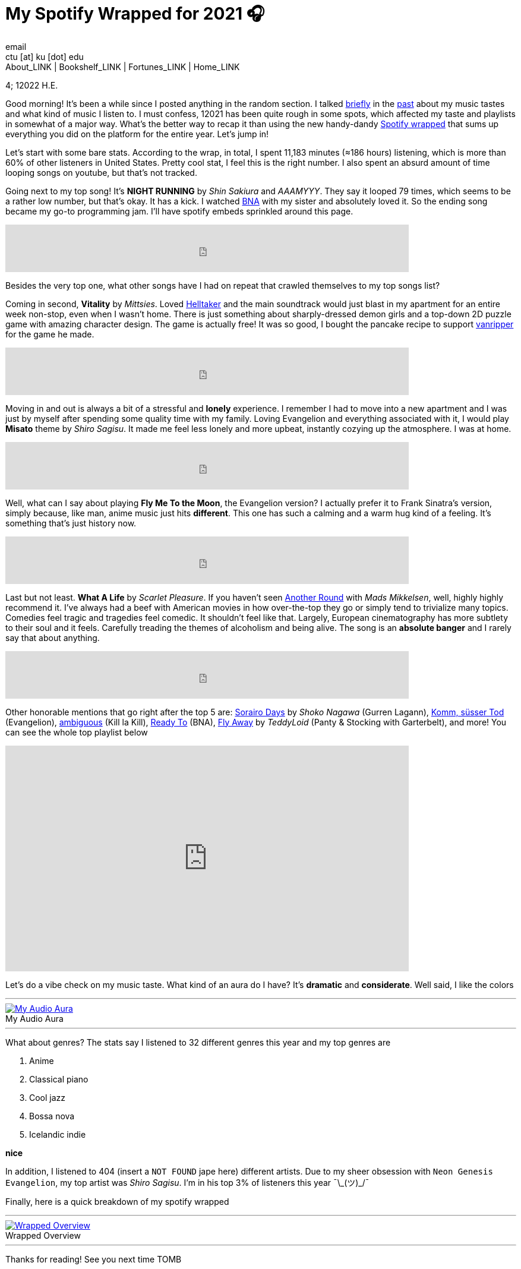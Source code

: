 = My Spotify Wrapped for 2021 🎧
email <ctu [at] ku [dot] edu>
About_LINK | Bookshelf_LINK | Fortunes_LINK | Home_LINK
:toc: preamble
:toclevels: 4
:toc-title: Table of Adventures ⛵
:nofooter:
:experimental:
:!figure-caption:

4; 12022 H.E.

Good morning! It's been a while since I posted anything in the random
section. I talked https://sandyuraz.com/blogs/song_challenge/[briefly]
in the https://sandyuraz.com/arts/[past] about my music tastes and what
kind of music I listen to. I must confess, 12021 has been quite rough in
some spots, which affected my taste and playlists in somewhat of a major
way. What's the better way to recap it than using the new handy-dandy
https://www.spotify.com/us/wrapped/[Spotify wrapped] that sums up
everything you did on the platform for the entire year. Let's jump in!

Let's start with some bare stats. According to the wrap, in total, I
spent 11,183 minutes (≈186 hours) listening, which is more than 60% of
other listeners in United States. Pretty cool stat, I feel this is the
right number. I also spent an absurd amount of time looping songs on
youtube, but that's not tracked.

Going next to my top song! It's *NIGHT RUNNING* by _Shin Sakiura_ and
_AAAMYYY_. They say it looped 79 times, which seems to be a rather low
number, but that's okay. It has a kick. I watched
https://en.wikipedia.org/wiki/BNA%3A_Brand_New_Animal[BNA] with my
sister and absolutely loved it. So the ending song became my go-to
programming jam. I'll have spotify embeds sprinkled around this page.

++++
<iframe src="https://open.spotify.com/embed/track/54BW4qpq5ms4bnzBgiWVOo" width="79%" height="80" frameborder="0" allowtransparency="true" allow="encrypted-media"></iframe>
++++

Besides the very top one, what other songs have I had on repeat that
crawled themselves to my top songs list?

Coming in second, *Vitality* by _Mittsies_. Loved
https://store.steampowered.com/app/1289310/Helltaker/[Helltaker] and the
main soundtrack would just blast in my apartment for an entire week
non-stop, even when I wasn't home. There is just something about
sharply-dressed demon girls and a top-down 2D puzzle game with amazing
character design. The game is actually free! It was so good, I bought
the pancake recipe to support
https://twitter.com/vanripperart[vanripper] for the game he made.

++++
<iframe src="https://open.spotify.com/embed/track/4i0oGvIIrkoTLNCYJWnMvh" width="79%" height="80" frameborder="0" allowtransparency="true" allow="encrypted-media"></iframe>
++++

Moving in and out is always a bit of a stressful and *lonely*
experience. I remember I had to move into a new apartment and I was just
by myself after spending some quality time with my family. Loving
Evangelion and everything associated with it, I would play *Misato*
theme by _Shiro Sagisu_. It made me feel less lonely and more upbeat,
instantly cozying up the atmosphere. I was at home.

++++
<iframe src="https://open.spotify.com/embed/track/0E9W4ZDAl2ceQSJI8TOgOS" width="79%" height="80" frameborder="0" allowtransparency="true" allow="encrypted-media"></iframe>
++++

Well, what can I say about playing *Fly Me To the Moon*, the Evangelion
version? I actually prefer it to Frank Sinatra's version, simply
because, like man, anime music just hits *different*. This one has such
a calming and a warm hug kind of a feeling. It's something that's just
history now.

++++
<iframe src="https://open.spotify.com/embed/track/6o97UuQmaxccF95fdt9PPR" width="79%" height="80" frameborder="0" allowtransparency="true" allow="encrypted-media"></iframe>
++++

Last but not least. *What A Life* by _Scarlet Pleasure_. If you haven't
seen https://en.wikipedia.org/wiki/Another_Round_(film)[Another Round]
with _Mads Mikkelsen_, well, highly highly recommend it. I've always had
a beef with American movies in how over-the-top they go or simply tend
to trivialize many topics. Comedies feel tragic and tragedies feel
comedic. It shouldn't feel like that. Largely, European cinematography
has more subtlety to their soul and it feels. Carefully treading the
themes of alcoholism and being alive. The song is an *absolute banger*
and I rarely say that about anything.

++++
<iframe src="https://open.spotify.com/embed/track/2zWivfUQjnXyUozQOrSCVc" width="79%" height="80" frameborder="0" allowtransparency="true" allow="encrypted-media"></iframe>
++++

Other honorable mentions that go right after the top 5 are:
https://open.spotify.com/track/4EkbGJChszyxhEP0bIwBSZ[Sorairo Days] by
_Shoko Nagawa_ (Gurren Lagann),
https://open.spotify.com/track/0DI3WNmIyfi2GZLQwhYDQC[Komm, süsser Tod]
(Evangelion),
https://open.spotify.com/track/0oCP1Vu9LGVP88atKzOswC[ambiguous] (Kill
la Kill), https://open.spotify.com/track/3eltl3hwhMakKmc2K7flgY[Ready
To] (BNA), https://open.spotify.com/track/7olMFQZhjN2EHf7ra2PjE7[Fly
Away] by _TeddyLoid_ (Panty & Stocking with Garterbelt), and more! You
can see the whole top playlist below

++++
<iframe src="https://open.spotify.com/embed/playlist/59bal0ZSNOlRC6jwhu0ocw" width="79%" height="380" frameborder="0" allowtransparency="true" allow="encrypted-media"></iframe>
++++

Let's do a vibe check on my music taste. What kind of an aura do I have?
It's *dramatic* and *considerate*. Well said, I like the colors

++++
<hr>
++++
.My Audio Aura
image::aura.png[My Audio Aura, link="aura.png"]
++++
<hr>
++++

What about genres? The stats say I listened to 32 different genres this
year and my top genres are

. Anime
. Classical piano
. Cool jazz
. Bossa nova
. Icelandic indie

*nice*

In addition, I listened to 404 (insert a `NOT FOUND` jape here)
different artists. Due to my sheer obsession with
`Neon Genesis Evangelion`, my top artist was _Shiro Sagisu_. I'm in his
top 3% of listeners this year ¯\\_(ツ)_/¯

Finally, here is a quick breakdown of my spotify wrapped

++++
<hr>
++++
.Wrapped Overview
image::wrapped.png[Wrapped Overview, link="wrapped.png"]
++++
<hr>
++++

Thanks for reading! See you next time
TOMB
